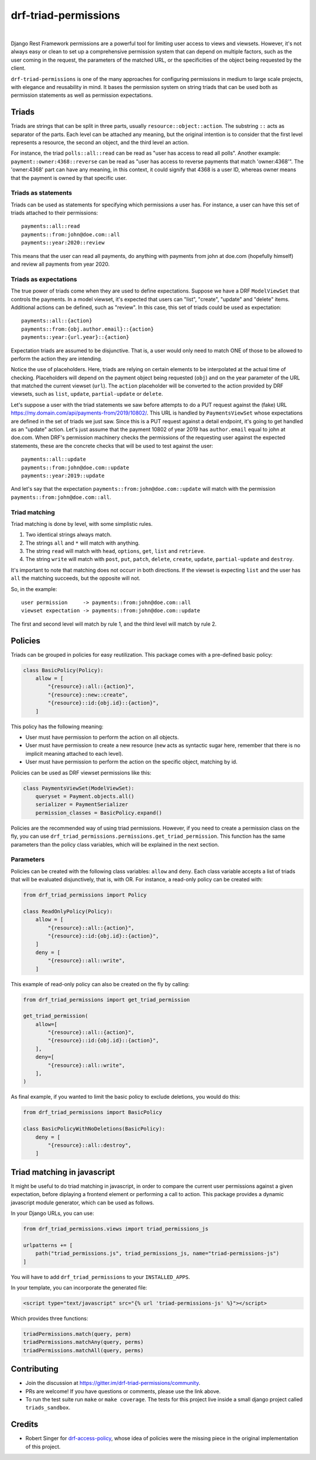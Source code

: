 drf-triad-permissions
=====================

.. image:: https://img.shields.io/badge/packaging-poetry-purple.svg
    :alt: Packaging: poetry
    :target: https://github.com/sdispater/poetry

.. image:: https://img.shields.io/badge/code%20style-black-black.svg
    :alt: Code style: black
    :target: https://github.com/ambv/black

.. image:: https://badges.gitter.im/Join%20Chat.svg
    :alt: Join the chat at https://gitter.im/drf-triad-permissions
    :target: https://gitter.im/drf-triad-permissions/community?utm_source=share-link&utm_medium=link&utm_campaign=share-link

.. image:: https://github.com/lorinkoz/drf-triad-permissions/workflows/code/badge.svg
    :alt: Build status
    :target: https://github.com/lorinkoz/drf-triad-permissions/actions

.. image:: https://coveralls.io/repos/github/lorinkoz/drf-triad-permissions/badge.svg?branch=master
    :alt: Code coverage
    :target: https://coveralls.io/github/lorinkoz/drf-triad-permissions?branch=master

.. image:: https://badge.fury.io/py/drf-triad-permissions.svg
    :alt: PyPi version
    :target: http://badge.fury.io/py/drf-triad-permissions

.. image:: https://pepy.tech/badge/drf-triad-permissions/month
    :alt: Downloads
    :target: https://pepy.tech/project/drf-triad-permissions/month

|

Django Rest Framework permissions are a powerful tool for limiting user access to views and viewsets.
However, it's not always easy or clean to set up a comprehensive permission system that can depend on multiple factors,
such as the user coming in the request, the parameters of the matched URL, or the specificities of the object being
requested by the client.

``drf-triad-permissions`` is one of the many approaches for configuring permissions in medium to large scale projects,
with elegance and reusability in mind. It bases the permission system on string triads that can be used both as
permission statements as well as permission expectations.

Triads
------

Triads are strings that can be split in three parts, usually ``resource::object::action``. The substring ``::`` acts
as separator of the parts. Each level can be attached any meaning, but the original intention is to consider that
the first level represents a resource, the second an object, and the third level an action.

For instance, the triad ``polls::all::read`` can be read as "user has access to read all polls". Another example:
``payment::owner:4368::reverse`` can be read as "user has access to reverse payments that match 'owner:4368'". The
'owner:4368' part can have any meaning, in this context, it could signify that 4368 is a user ID, whereas owner means
that the payment is owned by that specific user.

Triads as statements
++++++++++++++++++++

Triads can be used as statements for specifying which permissions a user has. For instance, a user can have this set of
triads attached to their permissions::

    payments::all::read
    payments::from:john@doe.com::all
    payments::year:2020::review

This means that the user can read all payments, do anything with payments from john at doe.com (hopefully himself) and
review all payments from year 2020.

Triads as expectations
++++++++++++++++++++++

The true power of triads come when they are used to define expectations. Suppose we have a DRF ``ModelViewSet`` that
controls the payments. In a model viewset, it's expected that users can "list", "create", "update" and "delete" items.
Additional actions can be defined, such as "review". In this case, this set of triads could be used as expectation::

    payments::all::{action}
    payments::from:{obj.author.email}::{action}
    payments::year:{url.year}::{action}

Expectation triads are assumed to be disjunctive. That is, a user would only need to match ONE of those to be allowed
to perform the action they are intending.

Notice the use of placeholders. Here, triads are relying on certain elements to be interpolated at the actual time of
checking. Placeholders will depend on the payment object being requested (``obj``) and on the year parameter of the URL
that matched the current viewset (``url``). The ``action`` placeholder will be converted to the action provided by DRF
viewsets, such as ``list``, ``update``, ``partial-update`` or ``delete``.

Let's suppose a user with the triad statements we saw before attempts to do a PUT request against the (fake) URL
https://my.domain.com/api/payments-from/2019/10802/. This URL is handled by ``PaymentsViewSet`` whose expectations are
defined in the set of triads we just saw. Since this is a PUT request against a detail endpoint, it's going to get
handled as an "update" action. Let's just assume that the payment 10802 of year 2019 has ``author.email`` equal to
john at doe.com. When DRF's permission machinery checks the permissions of the requesting user against the expected
statements, these are the concrete checks that will be used to test against the user::

    payments::all::update
    payments::from:john@doe.com::update
    payments::year:2019::update

And let's say that the expectation ``payments::from:john@doe.com::update`` will match with the permission
``payments::from:john@doe.com::all``.

Triad matching
++++++++++++++

Triad matching is done by level, with some simplistic rules.

#. Two identical strings always match.
#. The strings ``all`` and ``*`` will match with anything.
#. The string ``read`` will match with ``head``, ``options``, ``get``, ``list`` and ``retrieve``.
#. The string ``write`` will match with ``post``, ``put``, ``patch``, ``delete``, ``create``, ``update``,
   ``partial-update`` and ``destroy``.

It's important to note that matching does not occurr in both directions. If the viewset is expecting ``list`` and the
user has ``all`` the matching succeeds, but the opposite will not.

So, in the example::

    user permission     -> payments::from:john@doe.com::all
    viewset expectation -> payments::from:john@doe.com::update

The first and second level will match by rule 1, and the third level will match by rule 2.

Policies
--------

Triads can be grouped in policies for easy reutilization. This package comes with a pre-defined basic policy:

.. code-block:: python

    class BasicPolicy(Policy):
        allow = [
            "{resource}::all::{action}",
            "{resource}::new::create",
            "{resource}::id:{obj.id}::{action}",
        ]

This policy has the following meaning:

* User must have permission to perform the action on all objects.
* User must have permission to create a new resource (``new`` acts as syntactic sugar here, remember that there is no
  implicit meaning attached to each level).
* User must have permission to perform the action on the specific object, matching by id.

Policies can be used as DRF viewset permissions like this:

.. code-block:: python

    class PaymentsViewSet(ModelViewSet):
        queryset = Payment.objects.all()
        serializer = PaymentSerializer
        permission_classes = BasicPolicy.expand()

Policies are the recommended way of using triad permissions. However, if you need to create a permission class on the
fly, you can use ``drf_triad_permissions.permissions.get_triad_permission``. This function has the same parameters than
the policy class variables, which will be explained in the next section.

Parameters
++++++++++

Policies can be created with the following class variables: ``allow`` and ``deny``. Each class variable accepts a list
of triads that will be evaluated disjunctively, that is, with OR.
For instance, a read-only policy can be created with:

.. code-block:: python

    from drf_triad_permissions import Policy

    class ReadOnlyPolicy(Policy):
        allow = [
            "{resource}::all::{action}",
            "{resource}::id:{obj.id}::{action}",
        ]
        deny = [
            "{resource}::all::write",
        ]

This example of read-only policy can also be created on the fly by calling:

.. code-block:: python

    from drf_triad_permissions import get_triad_permission

    get_triad_permission(
        allow=[
            "{resource}::all::{action}",
            "{resource}::id:{obj.id}::{action}",
        ],
        deny=[
            "{resource}::all::write",
        ],
    )

As final example, if you wanted to limit the basic policy to exclude deletions, you would do this:

.. code-block:: python

    from drf_triad_permissions import BasicPolicy

    class BasicPolicyWithNoDeletions(BasicPolicy):
        deny = [
            "{resource}::all::destroy",
        ]

Triad matching in javascript
----------------------------

It might be useful to do triad matching in javascript, in order to compare the current user permissions against a given
expectation, before diplaying a frontend element or performing a call to action. This package provides a dynamic
javascript module generator, which can be used as follows.

In your Django URLs, you can use:

.. code-block:: python

    from drf_triad_permissions.views import triad_permissions_js

    urlpatterns += [
        path("triad_permissions.js", triad_permissions_js, name="triad-permissions-js")
    ]

You will have to add ``drf_triad_permissions`` to your ``INSTALLED_APPS``.

In your template, you can incorporate the generated file:

.. code-block:: html

    <script type="text/javascript" src="{% url 'triad-permissions-js' %}"></script>

Which provides three functions:

.. code-block:: javascript

    triadPermissions.match(query, perm)
    triadPermissions.matchAny(query, perms)
    triadPermissions.matchAll(query, perms)

Contributing
------------

* Join the discussion at https://gitter.im/drf-triad-permissions/community.
* PRs are welcome! If you have questions or comments, please use the link above.
* To run the test suite run ``make`` or ``make coverage``. The tests for this project live inside a small django
  project called ``triads_sandbox``.

Credits
-------

* Robert Singer for `drf-access-policy`_, whose idea of policies were the missing piece in the original implementation
  of this project.

.. _drf-access-policy: https://github.com/rsinger86/drf-access-policy
